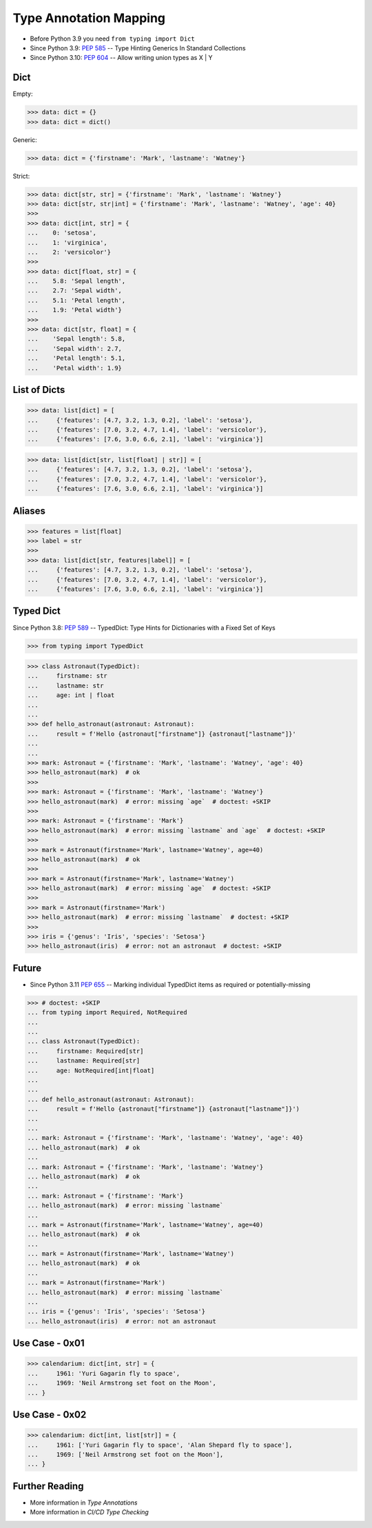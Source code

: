 Type Annotation Mapping
=======================
* Before Python 3.9 you need ``from typing import Dict``
* Since Python 3.9: :pep:`585` -- Type Hinting Generics In Standard Collections
* Since Python 3.10: :pep:`604` -- Allow writing union types as X | Y


Dict
----
Empty:

>>> data: dict = {}
>>> data: dict = dict()

Generic:

>>> data: dict = {'firstname': 'Mark', 'lastname': 'Watney'}

Strict:

>>> data: dict[str, str] = {'firstname': 'Mark', 'lastname': 'Watney'}
>>> data: dict[str, str|int] = {'firstname': 'Mark', 'lastname': 'Watney', 'age': 40}
>>>
>>> data: dict[int, str] = {
...    0: 'setosa',
...    1: 'virginica',
...    2: 'versicolor'}
>>>
>>> data: dict[float, str] = {
...    5.8: 'Sepal length',
...    2.7: 'Sepal width',
...    5.1: 'Petal length',
...    1.9: 'Petal width'}
>>>
>>> data: dict[str, float] = {
...    'Sepal length': 5.8,
...    'Sepal width': 2.7,
...    'Petal length': 5.1,
...    'Petal width': 1.9}


List of Dicts
-------------
>>> data: list[dict] = [
...     {'features': [4.7, 3.2, 1.3, 0.2], 'label': 'setosa'},
...     {'features': [7.0, 3.2, 4.7, 1.4], 'label': 'versicolor'},
...     {'features': [7.6, 3.0, 6.6, 2.1], 'label': 'virginica'}]

>>> data: list[dict[str, list[float] | str]] = [
...     {'features': [4.7, 3.2, 1.3, 0.2], 'label': 'setosa'},
...     {'features': [7.0, 3.2, 4.7, 1.4], 'label': 'versicolor'},
...     {'features': [7.6, 3.0, 6.6, 2.1], 'label': 'virginica'}]


Aliases
-------
>>> features = list[float]
>>> label = str
>>>
>>> data: list[dict[str, features|label]] = [
...     {'features': [4.7, 3.2, 1.3, 0.2], 'label': 'setosa'},
...     {'features': [7.0, 3.2, 4.7, 1.4], 'label': 'versicolor'},
...     {'features': [7.6, 3.0, 6.6, 2.1], 'label': 'virginica'}]


Typed Dict
----------
Since Python 3.8: :pep:`589` -- TypedDict: Type Hints for Dictionaries with a Fixed Set of Keys

>>> from typing import TypedDict


>>> class Astronaut(TypedDict):
...     firstname: str
...     lastname: str
...     age: int | float
...
...
>>> def hello_astronaut(astronaut: Astronaut):
...     result = f'Hello {astronaut["firstname"]} {astronaut["lastname"]}'
...
...
>>> mark: Astronaut = {'firstname': 'Mark', 'lastname': 'Watney', 'age': 40}
>>> hello_astronaut(mark)  # ok
>>>
>>> mark: Astronaut = {'firstname': 'Mark', 'lastname': 'Watney'}
>>> hello_astronaut(mark)  # error: missing `age`  # doctest: +SKIP
>>>
>>> mark: Astronaut = {'firstname': 'Mark'}
>>> hello_astronaut(mark)  # error: missing `lastname` and `age`  # doctest: +SKIP
>>>
>>> mark = Astronaut(firstname='Mark', lastname='Watney', age=40)
>>> hello_astronaut(mark)  # ok
>>>
>>> mark = Astronaut(firstname='Mark', lastname='Watney')
>>> hello_astronaut(mark)  # error: missing `age`  # doctest: +SKIP
>>>
>>> mark = Astronaut(firstname='Mark')
>>> hello_astronaut(mark)  # error: missing `lastname`  # doctest: +SKIP
>>>
>>> iris = {'genus': 'Iris', 'species': 'Setosa'}
>>> hello_astronaut(iris)  # error: not an astronaut  # doctest: +SKIP


Future
------
* Since Python 3.11 :pep:`655` -- Marking individual TypedDict items as required or potentially-missing

>>> # doctest: +SKIP
... from typing import Required, NotRequired
...
...
... class Astronaut(TypedDict):
...     firstname: Required[str]
...     lastname: Required[str]
...     age: NotRequired[int|float]
...
...
... def hello_astronaut(astronaut: Astronaut):
...     result = f'Hello {astronaut["firstname"]} {astronaut["lastname"]}')
...
...
... mark: Astronaut = {'firstname': 'Mark', 'lastname': 'Watney', 'age': 40}
... hello_astronaut(mark)  # ok
...
... mark: Astronaut = {'firstname': 'Mark', 'lastname': 'Watney'}
... hello_astronaut(mark)  # ok
...
... mark: Astronaut = {'firstname': 'Mark'}
... hello_astronaut(mark)  # error: missing `lastname`
...
... mark = Astronaut(firstname='Mark', lastname='Watney', age=40)
... hello_astronaut(mark)  # ok
...
... mark = Astronaut(firstname='Mark', lastname='Watney')
... hello_astronaut(mark)  # ok
...
... mark = Astronaut(firstname='Mark')
... hello_astronaut(mark)  # error: missing `lastname`
...
... iris = {'genus': 'Iris', 'species': 'Setosa'}
... hello_astronaut(iris)  # error: not an astronaut


Use Case - 0x01
---------------
>>> calendarium: dict[int, str] = {
...     1961: 'Yuri Gagarin fly to space',
...     1969: 'Neil Armstrong set foot on the Moon',
... }


Use Case - 0x02
---------------
>>> calendarium: dict[int, list[str]] = {
...     1961: ['Yuri Gagarin fly to space', 'Alan Shepard fly to space'],
...     1969: ['Neil Armstrong set foot on the Moon'],
... }


Further Reading
---------------
* More information in `Type Annotations`
* More information in `CI/CD Type Checking`
